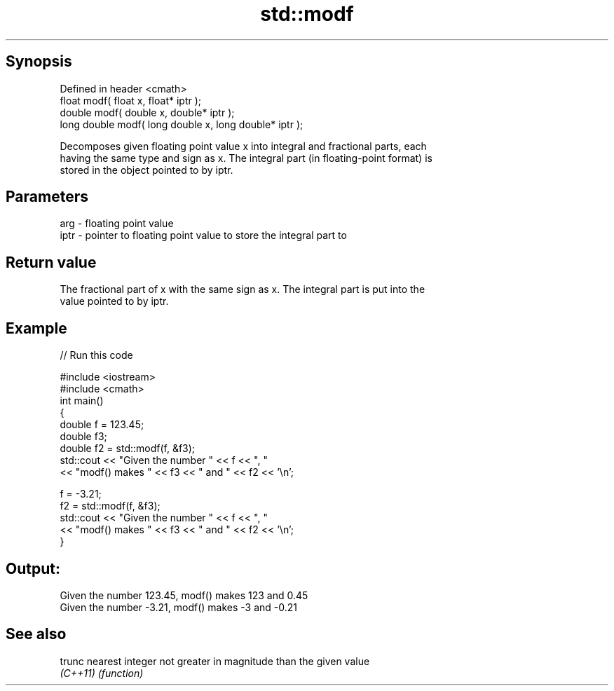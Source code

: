 .TH std::modf 3 "Jun 28 2014" "2.0 | http://cppreference.com" "C++ Standard Libary"
.SH Synopsis
   Defined in header <cmath>
   float       modf( float x, float* iptr );
   double      modf( double x, double* iptr );
   long double modf( long double x, long double* iptr );

   Decomposes given floating point value x into integral and fractional parts, each
   having the same type and sign as x. The integral part (in floating-point format) is
   stored in the object pointed to by iptr.

.SH Parameters

   arg  - floating point value
   iptr - pointer to floating point value to store the integral part to

.SH Return value

   The fractional part of x with the same sign as x. The integral part is put into the
   value pointed to by iptr.

.SH Example

   
// Run this code

 #include <iostream>
 #include <cmath>
 int main()
 {
     double f = 123.45;
     double f3;
     double f2 = std::modf(f, &f3);
     std::cout << "Given the number " << f  << ", "
               << "modf() makes " << f3 << " and " << f2 << '\\n';
  
     f = -3.21;
     f2 = std::modf(f, &f3);
     std::cout << "Given the number " << f  << ", "
               << "modf() makes " << f3 << " and " << f2 << '\\n';
 }

.SH Output:

 Given the number 123.45, modf() makes 123 and 0.45
 Given the number -3.21, modf() makes -3 and -0.21

.SH See also

   trunc   nearest integer not greater in magnitude than the given value
   \fI(C++11)\fP \fI(function)\fP 
